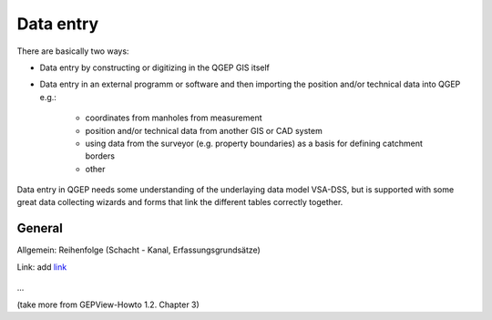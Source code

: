 Data entry
==========

There are basically two ways:

* Data entry by constructing or digitizing in the QGEP GIS itself
* Data entry in an external programm or software and then importing the position and/or technical data into QGEP e.g.:

   * coordinates from manholes from measurement
   * position and/or technical data from another GIS or CAD system
   * using data from the surveyor (e.g. property boundaries) as a basis for defining catchment borders
   * other

Data entry in QGEP needs some understanding of the underlaying data model VSA-DSS, but is supported with some great data collecting wizards and forms that link the different tables correctly together.

General
-------
Allgemein: Reihenfolge (Schacht - Kanal, Erfassungsgrundsätze)

Link:
add `link <http://www.postgresql.org/docs/current/static/libpq-pgpass.html>`_

.. figure:: images/muster.png
...

(take more from GEPView-Howto 1.2. Chapter 3)
